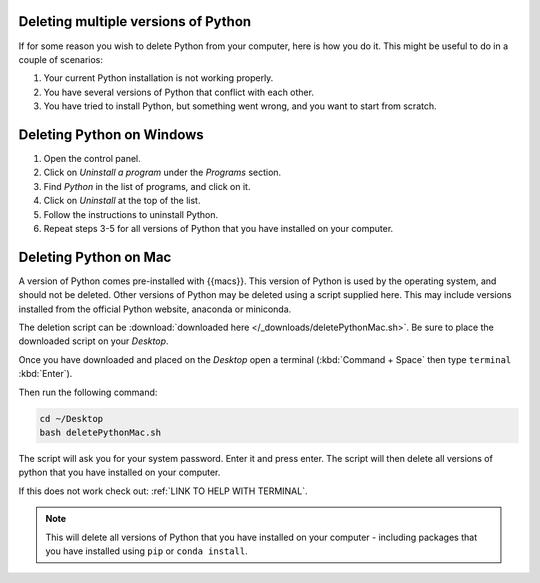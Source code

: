 .. _uninstall-python:


Deleting multiple versions of Python
=========================================

If for some reason you wish to delete Python from your computer, here is how you do it. 
This might be useful to do in a couple of scenarios:

1. Your current Python installation is not working properly. 
2. You have several versions of Python that conflict with each other. 
3. You have tried to install Python, but something went wrong, and you want to start from scratch. 


Deleting Python on Windows
=========================================

1. Open the control panel.
2. Click on *Uninstall a program* under the *Programs* section.
3. Find *Python* in the list of programs, and click on it.
4. Click on *Uninstall* at the top of the list.
5. Follow the instructions to uninstall Python.
6. Repeat steps 3-5 for all versions of Python that you have installed on your computer.


Deleting Python on Mac
=========================================

A version of Python comes pre-installed with {{macs}}. This version of Python is used by the operating system, and should not be deleted.
Other versions of Python may be deleted using a script supplied here.
This may include versions installed from the official Python website, anaconda or miniconda.

The deletion script can be :download:`downloaded here </_downloads/deletePythonMac.sh>`.
Be sure to place the downloaded script on your *Desktop*.

Once you have downloaded and placed on the *Desktop* open a terminal (:kbd:`Command + Space` then type ``terminal`` :kbd:`Enter`).

Then run the following command:

.. code-block:: bash

   cd ~/Desktop
   bash deletePythonMac.sh

The script will ask you for your system password. Enter it and press enter.
The script will then delete all versions of python that you have installed on your computer.

If this does not work check out: :ref:`LINK TO HELP WITH TERMINAL`.

.. note::
   This will delete all versions of Python that you have installed on your computer - including packages that you have installed using ``pip`` or ``conda install``.

